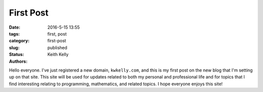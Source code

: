 First Post
##########

:date: 2016-5-15 13:55
:tags: first, post
:category:
:slug: first-post
:status: published
:authors: Keith Kelly

Hello everyone.
I've just registered a new domain, ``kwkelly.com``, and this is my first post on the new blog that I'm setting up on that site.
This site will be used for updates related to both my personal and professional life and for topics that I find interesting relating to programming, mathematics, and related topics.
I hope everyone enjoys this site!


